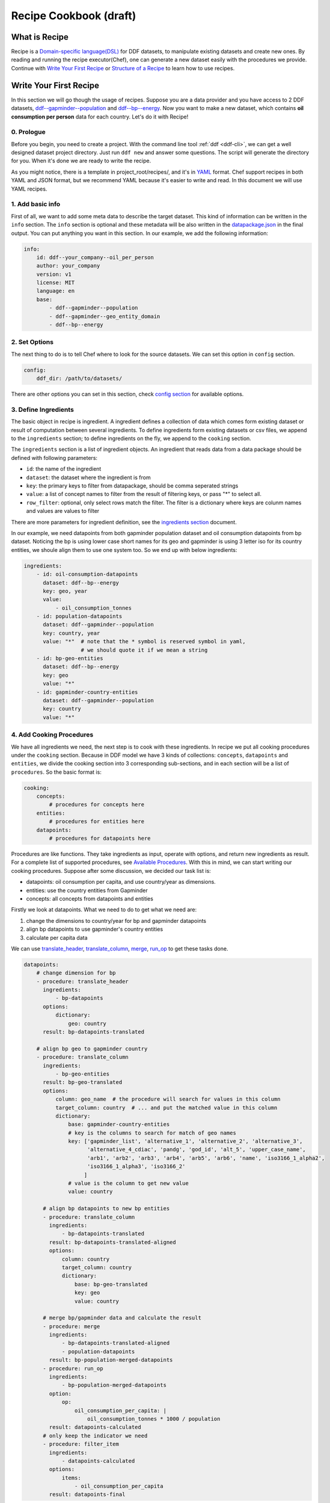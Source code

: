 Recipe Cookbook (draft)
=======================

What is Recipe
--------------

Recipe is a `Domain-specific language(DSL)`_ for DDF datasets, to manipulate
existing datasets and create new ones. By reading and running the recipe
executor(Chef), one can generate a new dataset easily with the procedures we
provide. Continue with `Write Your First Recipe`_ or `Structure of a Recipe`_ to
learn how to use recipes.

.. _Domain-specific language(DSL): https://en.wikipedia.org/wiki/Domain-specific_language

Write Your First Recipe
-----------------------

In this section we will go though the usage of recipes. Suppose you are a data
provider and you have access to 2 DDF datasets, `ddf--gapminder--population`_
and `ddf--bp--energy`_. Now you want to make a new dataset, which contains **oil
consumption per person** data for each country. Let's do it with Recipe!

.. _ddf--gapminder--population: https://github.com/open-numbers/ddf--gapminder--population 
.. _ddf--bp--energy: https://github.com/semio/ddf--bp--energy

0. Prologue
~~~~~~~~~~~

Before you begin, you need to create a project. With the command line tool
:ref:`ddf <ddf-cli>`, we can get a well designed dataset project directory.
Just run ``ddf new`` and answer some questions. The script will generate the
directory for you. When it's done we are ready to write the recipe.

As you might notice, there is a template in project_root/recipes/, and it's in
YAML_ format. Chef support recipes in both YAML and JSON format, but we
recommend YAML because it's easier to write and read. In this document we will
use YAML recipes.

.. _YAML: https://en.wikipedia.org/wiki/YAML 

1. Add basic info
~~~~~~~~~~~~~~~~~

First of all, we want to add some meta data to describe the target dataset. This
kind of information can be written in the ``info`` section. The ``info`` section
is optional and these metadata will be also written in the `datapackage.json`_
in the final output. You can put anything you want in this section. In our
example, we add the following information:

.. _datapackage.json: http://frictionlessdata.io/guides/data-package/#datapackagejson

.. code-block:: yaml

   info:
       id: ddf--your_company--oil_per_person
       author: your_company
       version: v1
       license: MIT
       language: en
       base:
           - ddf--gapminder--population
           - ddf--gapminder--geo_entity_domain
           - ddf--bp--energy

2. Set Options
~~~~~~~~~~~~~~

The next thing to do is to tell Chef where to look for the source datasets. We
can set this option in ``config`` section.

.. code-block:: yaml

   config:
       ddf_dir: /path/to/datasets/

There are other options you can set in this section, check `config section`_ for
available options.

3. Define Ingredients
~~~~~~~~~~~~~~~~~~~~~

The basic object in recipe is ingredient. A ingredient defines a collection of
data which comes form existing dataset or result of computation between several
ingredients. To define ingredients form existing datasets or csv files, we
append to the ``ingredients`` section; to define ingredients on the fly, we
append to the ``cooking`` section.

The ``ingredients`` section is a list of ingredient objects. An ingredient that
reads data from a data package should be defined with following parameters:

-  ``id``: the name of the ingredient
-  ``dataset``: the dataset where the ingredient is from
- ``key``: the primary keys to filter from datapackage, should be comma
  seperated strings
- ``value``: a list of concept names to filter from the result of filtering
  keys, or pass "*" to select all.
- ``row_filter``: optional, only select rows match the filter. The
  filter is a dictionary where keys are colunm names and values are
  values to filter

There are more parameters for ingredient definition, see the `ingredients
section`_ document.

In our example, we need datapoints from both gapminder population dataset and
oil consumption datapoints from bp dataset. Noticing the bp is using lower case
short names for its geo and gapminder is using 3 letter iso for its country
entities, we shoule align them to use one system too. So we end up with below
ingredients:

.. code-block:: yaml

   ingredients:
       - id: oil-consumption-datapoints
         dataset: ddf--bp--energy
         key: geo, year
         value:
             - oil_consumption_tonnes
       - id: population-datapoints
         dataset: ddf--gapminder--population
         key: country, year
         value: "*"  # note that the * symbol is reserved symbol in yaml,
                     # we should quote it if we mean a string
       - id: bp-geo-entities
         dataset: ddf--bp--energy
         key: geo
         value: "*"
       - id: gapminder-country-entities
         dataset: ddf--gapminder--population
         key: country
         value: "*"

4. Add Cooking Procedures
~~~~~~~~~~~~~~~~~~~~~~~~~

We have all ingredients we need, the next step is to cook with these
ingredients. In recipe we put all cooking procedures under the ``cooking``
section. Because in DDF model we have 3 kinds of collections: ``concepts``,
``datapoints`` and ``entities``, we divide the cooking section into 3
corresponding sub-sections, and in each section will be a list of
``procedures``. So the basic format is:

.. code-block:: yaml

   cooking:
       concepts:
           # procedures for concepts here
       entities:
           # procedures for entities here
       datapoints:
           # procedures for datapoints here
           
Procedures are like functions. They take ingredients as input, operate with
options, and return new ingredients as result. For a complete list of supported
procedures, see `Available Procedures`_. With this in mind, we can start writing
our cooking procedures. Suppose after some discussion, we decided our task list
is:

- datapoints: oil consumption per capita, and use country/year as dimensions.
- entities: use the country entities from Gapminder
- concepts: all concepts from datapoints and entities

Firstly we look at datapoints. What we need to do to get what we need are:

1. change the dimensions to country/year for bp and gapminder datapoints
2. align bp datapoints to use gapminder's country entities
3. calculate per capita data

We can use `translate_header`_, `translate_column`_, `merge`_, `run_op`_ to get
these tasks done.

.. code-block:: yaml

   datapoints:
       # change dimension for bp
       - procedure: translate_header
         ingredients:
             - bp-datapoints
         options:
             dictionary:
                 geo: country
         result: bp-datapoints-translated

       # align bp geo to gapminder country
       - procedure: translate_column
         ingredients:
             - bp-geo-entities
         result: bp-geo-translated
         options:
             column: geo_name  # the procedure will search for values in this column
             target_column: country  # ... and put the matched value in this column
             dictionary:
                 base: gapminder-country-entities
                 # key is the columns to search for match of geo names
                 key: ['gapminder_list', 'alternative_1', 'alternative_2', 'alternative_3',
                       'alternative_4_cdiac', 'pandg', 'god_id', 'alt_5', 'upper_case_name',
                       'arb1', 'arb2', 'arb3', 'arb4', 'arb5', 'arb6', 'name', 'iso3166_1_alpha2',
                       'iso3166_1_alpha3', 'iso3166_2'
                      ]
                 # value is the column to get new value
                 value: country

         # align bp datapoints to new bp entities
         - procedure: translate_column
           ingredients:
               - bp-datapoints-translated
           result: bp-datapoints-translated-aligned
           options:
               column: country
               target_column: country
               dictionary:
                   base: bp-geo-translated
                   key: geo
                   value: country

         # merge bp/gapminder data and calculate the result
         - procedure: merge
           ingredients:
               - bp-datapoints-translated-aligned
               - population-datapoints
           result: bp-population-merged-datapoints
         - procedure: run_op
           ingredients:
               - bp-population-merged-datapoints
           option:
               op:
                   oil_consumption_per_capita: |
                       oil_consumption_tonnes * 1000 / population
           result: datapoints-calculated
         # only keep the indicator we need
         - procedure: filter_item
           ingredients:
               - datapoints-calculated
           options:
               items:
                   - oil_consumption_per_capita
           result: datapoints-final

For entities, we will just use the country entities from gapminder, so we can skip this part.
For concepts, we need to extract concepts from the ingredients:

.. code-block:: yaml

   concepts:
       - procedure: extract_concepts
         ingredients:
             - datapoints-final
             - gapminder-country-entities
         result: concepts-final
         options:
             overwrite:  # manually set some concept_types
                 year: time
                 country: entity_domain


5. Serve Dishes
~~~~~~~~~~~~~~~

After all these procedure, we have cook the dishes and it's time to serve it! In
recipe we can set which ingredients are we going to serve(save to disk) in the
``serve`` section. Note that this section is optional, and if you don't specify
then the last procedure of each sub-section of ``cooking`` will be served.

.. code-block:: yaml

   serve:
       - id: concepts-final
       - id: gapminder-country-entities
       - id: datapoints-final
           
Now we have finished the recipe. For the complete recipe, please check this
`gist`_.

.. _gist: https://gist.github.com/semio/63bdc3414336ed6e0be164e115d04169

6. Running the Recipe
~~~~~~~~~~~~~~~~~~~~~

To run the recipe to generate the dataset, we use the ddf command line tool. Run
the following command and it will cook for you and result will be saved into
``out_dir``.

.. code-block:: bash

   ddf run_recipe -i example.yml -o out_dir

If you want to just do a dry run without saving the result, you can run with the
``-d`` option.

.. code-block:: bash

   ddf run_recipe -i example.yml -d

Now you have learned the basics of Recipe. We will go though more details in
Recipe in the next sections.

Structure of a Recipe
---------------------

A recipe is made of following parts:

-  basic info
-  configuration
-  includes
-  ingredients
-  cooking procedures
-  serving section

A recipe file can be in either json or yaml format. We will explain each
part of recipe in details in the next sections.

info section
~~~~~~~~~~~~

All basic info are stored in ``info`` section of the recipe. an ``id``
field is required inside this section. Any other information about the
new dataset can be store inside this section, such as ``name``,
``provider``, ``description`` and so on. Data in this section will be
written into `datapackage.json`_ file of the generated dataset.


config section
~~~~~~~~~~~~~~

Inside ``config`` section, we define the configuration of dirs.
currently we can set below path:

-  ``ddf_dir``: the directory that contains all ddf csv repos. Must set
   this variable in the main recipe to run with chef, or provide as an
   command line option using the ``ddf`` utility.
-  ``recipes_dir``: the directory contains all recipes to include. Must
   set this variable if we have ``include`` section. If relative path is
   provided, the path will be related to the path of the recipe.
-  ``dictionary_dir``: the directory contains all translation files.
   Must set this variable if we have json file in the options of
   procedures. (translation will be discussed later). If relative path
   is provided, the path will be related to the path of the recipe.

include section
~~~~~~~~~~~~~~~

A recipe can include other recipes inside itself. to include a recipe,
simply append the filename to the ``include`` section. note that it
should be a absolute path or a filename inside the ``recipes_dir``.

ingredients section
~~~~~~~~~~~~~~~~~~~

A recipe must have some ingredients for cooking. There are 2 places where we can
define ingredients in recipe:

- in ``ingredients`` section
- in the ``ingredients`` parameter in procedures, which is called on-the-fly
  ingredients

in either case, the format of ingredient definition object is the same. An
ingredient should be defined with following parameters:

- ``id``: the name of the ingredient, which we can refer later in the
  procedures. ``id`` is optional when the ingredient is in a procedure object.
- ``dataset`` or ``data``: one of them should be defined in the ingredient. Use
  ``dataset`` when we want to read data from an dataset, and use ``data`` when
  we want to read data from a csv file.
- ``key``: the primary keys to filter from datapackage, should be comma
  seperated strings
- ``value``: optional, a list of concept names to filter from the result of
  filtering keys, or pass "\*" to select all. Mongo-like queries are also
  supported, see examples below. If omitted, assume "\*".
- ``row_filter``: optional, only select rows match the filter. The filter is a
  dictionary where keys are colunm names and values are values to filter.
  Mongo-like queries are also supported, see examples below and examples in
  ``filter`` procedure.

Here is an example of ``ingredient`` section:

.. code-block:: yaml

    ingredients:
      - id: example-concepts
        dataset: ddf_example_dataset
        key: concept
        value: "*"
        row_filter:
          concept:
            - geo
            - time
            - some_measure_concept
      - id: example-datapoints
        dataset: ddf_example_dataset
        key: geo, time
        value: some_measure_concept
      - id: example-entities
        dataset: ddf_example_dataset
        key: geo
        value: "*"

cooking section
~~~~~~~~~~~~~~~

``cooking`` section is a dictionary contains one or more list of
procedures to build a dataset. valid keys for cooking section are
*datapoints*, *entities*, *concepts*.

The basic format of a procedure is:

.. code-block:: yaml

    procedure: proc_name
    ingredients:
      - ingredient_to_run_the_proc
    options:  # options object to pass to the procedure
      foo: baz
    result: id_of_new_ingredient

Available procedures will be shown in the below
`section <#available-procedures>`__.

serving section and serve procedure
~~~~~~~~~~~~~~~~~~~~~~~~~~~~~~~~~~~

For now there are 2 ways to tell chef which ingredients should be
served, and you can choose one of them, but not both.

**serve procedure**

``serve`` procedure should be placed in ``cooking`` section, with the
following format:

.. code-block:: yaml

    procedure: serve
    ingredients:
      - ingredient_to_serve
    options:
      opt: val

multiple serve procedures are allowed in each cooking section.

**serving section**

``serving`` section should be a top level object in the recipe, with
following format:

.. code-block:: yaml

    serving:
      - id: ingredient_to_serve_1
        options:
          opt: val
      - id: ingredient_to_serve_2
        options:
          foo: baz

**available options**

``digits`` : *int*, controls how many decimal should be kept at most in
a numeric ingredient.

Recipe execution
----------------

To run a recipe, you can use the ``ddf run_recipe`` command:

.. code-block:: shell

    $ ddf run_recipe -i path_to_rsecipe.yaml -o output_dir

You can specify the path where your datasets are stored:

.. code-block:: shell

    $ ddf run_recipe -i path_to_recipe.yaml -o output_dir --ddf_dir path_to_datasets

Internally, the process to generate a dataset have following steps:

-  read the main recipe into Python object
-  if there is include section, read each file in the include list and
   expand the main recipe
-  if there is file name in dictionary option of each procedure, try to
   expand them if the option value is a filename
-  check if all datasets are available
-  build a procedure dependency tree, check if there are loops in it
-  if there is no ``serve`` procedure and ``serving`` section, the last
   procedure result for each section will be served. If there is
   ``serve`` procedure or ``serving`` section, chef will serve the
   result as described
-  run the procedures for each ingredient to be served and their
   dependencies
-  save output to disk

If you want to embed the function into your script, you can write script
like this:

.. code-block:: python

    import ddf_utils.chef as chef

    def run_recipe(recipe_file, outdir):
        recipe = chef.build_recipe(recipe_file)  # get all sub-recipes and dictionaries
        res = chef.run_recipe(recipe)  # run the recipe, get output for serving
        chef.dishes_to_disk(res)  # save output to disk

    run_recipe(path_to_recipe, outdir)

Available procedures
--------------------

Currently supported procedures:

- `translate\_header <#translate-header>`__: change ingredient data
  header according to a mapping dictionary
- `translate\_column <#translate-column>`__: change column values of
  ingredient data according to a mapping dictionary
- `merge <#merge>`__: merge ingredients together on their keys
- `groupby <#groubby>`__: group ingredient by columns and do
  aggregate/filter/transform
- `window <#window>`__: run function on rolling windows
- `filter`_: filter ingredient data with Mongo-like query
- `filter\_row <#filter-row>`__: filter ingredient data by column
  values
- `filter\_item <#filter-item>`__: filter ingredient data by concepts
- `run\_op <#run-op>`__: run math operations on ingredient columns
- `extract\_concepts <#extract-concepts>`__: generate concepts
  ingredient from other ingredients
- `trend\_bridge <#trend-bridge>`__: connect 2 ingredients and
  make custom smoothing
- `flatten <#flatten>`__: flatten dimensions in the indicators to
  create new indicators
- `split_entity <#split-entity>`__: split an entity and create new entity from it
- `merge_entity <#merge-entity>`__: merge some entity to create a new entity

translate\_header
~~~~~~~~~~~~~~~~~

Change ingredient data header according to a mapping dictionary.

**usage and options**

.. code-block:: yaml

    procedure: translate_header
    ingredients:  # list of ingredient id
      - ingredient_id
    result: str  # new ingledient id
    options:
      dictionary: str or dict  # file name or mappings dictionary

**notes**

-  if ``dictionary`` option is a dictionary, it should be a dictionary
   of oldname -> newname mappings; if it's a string, the string should
   be a json file name that contains such dictionary.
-  currently chef only support one ingredient in the ``ingredients``
   parameter

translate\_column
~~~~~~~~~~~~~~~~~

Change column values of ingredient data according to a mapping
dictionary, the dictionary can be generated from an other ingredient.

**usage and options**

.. code-block:: yaml

    procedure: translate_column
    ingredients:  # list of ingredient id
      - ingredient_id
    result: str  # new ingledient id
    options:
      column: str  # the column to be translated
      target_column: str  # optinoal, the target column to store the translated data
      not_found: {'drop', 'include', 'error'}  # optional, the behavior when there is values not found in the mapping dictionary, default is 'drop'
      ambiguity: {'prompt', 'skip', 'error'}  # optional, the behavior when there is ambiguity in the dictionary
      dictionary: str or dict  # file name or mappings dictionary

**notes**

-  If ``base`` is provided in ``dictionary``, ``key`` and ``value``
   should also in ``dictionary``. In this case chef will generate a
   mapping dictionary using the ``base`` ingredient. The dictionary
   format will be:

.. code-block:: yaml

    dictionary:
        base: str  # ingredient name
        key: str or list  # the columns to be the keys of the dictionary, can accept a list
        value: str  # the column to be the values of the the dictionary, must be one column

-  currently chef only support one ingredient in the ``ingredients``
   parameter

**examples**

here is an example when we translate the BP geo names into Gapminder's

.. code-block:: yaml

    procedure: translate_column
    ingredients:
        - bp-geo
    options:
        column: name
        target_column: geo_new
        dictionary:
            base: gw-countries
            key: ['alternative_1', 'alternative_2', 'alternative_3',
                'alternative_4_cdiac', 'pandg', 'god_id', 'alt_5', 'upper_case_name',
                'iso3166_1_alpha2', 'iso3166_1_alpha3', 'arb1', 'arb2', 'arb3', 'arb4',
                'arb5', 'arb6', 'name']
            value: country
        not_found: drop
    result: geo-aligned


merge
~~~~~

Merge ingredients together on their keys.

**usage and options**

.. code-block:: yaml

    procedure: merge
    ingredients:  # list of ingredient id
      - ingredient_id_1
      - ingredient_id_2
      - ingredient_id_3
      # ...
    result: str  # new ingledient id
    options:
      deep: bool  # use deep merge if true

**notes**

-  The ingredients will be merged one by one in the order of how they
   are provided to this function. Later ones will overwrite the pervious
   merged results.
-  **deep merge** is when we check every datapoint for existence if
   false, overwrite is on the file level. If key-value (e.g.
   geo,year-population\_total) exists, whole file gets overwritten if
   true, overwrite is on the row level. If values (e.g.
   afr,2015-population\_total) exists, it gets overwritten, if it
   doesn’t it stays

groupby
~~~~~~~

Group ingredient by columns and do aggregate/filter/transform.

**usage and options**

.. code-block:: yaml

    procedure: groupby
    ingredients:  # list of ingredient id
      - ingredient_id
    result: str  # new ingledient id
    options:
      groupby: str or list  # colunm(s) to group
      aggregate: dict  # function block
      transform: dict  # function block
      filter: dict  # function block
      insert_key: dict  # manually add columns

**notes**

- Only one of \ ``aggregate``, ``transform`` or ``filter`` can be used
  in one procedure.
- Any columns not mentioned in groupby or functions are dropped.
- If you want to add back dropped columns with same values, use ``insert_key``
  option.
- Currently chef only support one ingredient in the ``ingredients``
  parameter

**function block**

Two styles of function block are supported, and they can mix in one
procedure:

.. code-block:: yaml

    aggregate:  # or transform, filter
      col1: sum  # run sum to col1
      col2: mean
      col3:  # run foo to col3 with param1=baz
        function: foo
        param1: baz

also, we can use wildcard in the column names:

.. code-block:: yaml

    aggregate:  # or transform, filter
      "population*": sum  # run sum to all indicators starts with "population"

window
~~~~~~

Run function on rolling windows.

**usage and options**

.. code-block:: yaml

    procedure: window
    ingredients:  # list of ingredient id
      - ingredient_id
    result: str  # new ingledient id
    options:
      window:
        column: str  # column which window is created from
        size: int or 'expanding'  # if int then rolling window, if expanding then expanding window
        min_periods: int  # as in pandas
        center: bool  # as in pandas
      aggregate: dict

**function block**

Two styles of function block are supported, and they can mix in one
procedure:

.. code-block:: yaml

    aggregate:
      col1: sum  # run rolling sum to col1
      col2: mean  # run rolling mean to col2
      col3:  # run foo to col3 with param1=baz
        function: foo
        param1: baz

**notes**

-  currently chef only support one ingredient in the ``ingredients``
   parameter

filter
~~~~~~

Filter ingredient data with Mongo-like queries.

**TODO**: More info

**usage and options**:

.. code-block:: yaml

   - procedure: filter
     ingredients:
         - ingredient_id
     options:
         item:  # just as `value` in ingredient def
             $in:
                 - concept_1
                 - concept_2
         row:  # just as `filter` in ingredient def
             $and:
                 geo:
                     $ne: usa
                 year:
                     $gt: 2010
      result: output_ingredient

for more information, see the :py:class:`ddf_utils.chef.ingredient.Ingredient` class.

filter\_row
~~~~~~~~~~~

.. warning::

   Please use ``filter`` procedure. This one is deprecated

Filter ingredient data by column values.

**usage and options**

.. code-block:: yaml

    procedure: filter_row
    ingredients:  # list of ingredient id
      - ingredient_id
    result: str  # new ingledient id
    options:
      filters: dict  # filter definition block

**filter definition**

A filter definitioin block have following format:

.. code-block:: yaml

    filters:
        column_name:
          key_col_1: object  # type should match the data type of the key column, can be a list
          key_col_2: object

also, wildcard is supported for column names:

.. code-block:: yaml

    filters:
        population*:
          gender: ["male"]  # filter gender == "male" for all indicators starts with population

**notes**

-  currently chef only support one ingredient in the ``ingredients``
   parameter

filter\_item
~~~~~~~~~~~~

.. warning::

   Please use ``filter`` procedure. This one is deprecated

Filter ingredient data by concepts.

**usage and options**

.. code-block:: yaml

    procedure: filter_item
    ingredients:  # list of ingredient id
      - ingredient_id
    result: str  # new ingledient id
    options:
      items: list  # a list of items should be in the result ingredient

**notes**

-  currently chef only support one ingredient in the ``ingredients``
   parameter

run\_op
~~~~~~~

Run math operations on ingredient columns.

**usage and options**

.. code-block:: yaml

    procedure: run_op
    ingredients:  # list of ingredient id
      - ingredient_id
    result: str  # new ingledient id
    options:
      op: dict  # column name -> calculation mappings

**notes**

-  currently chef only support one ingredient in the ``ingredients``
   parameter

**Examples**

for exmaple, if we want to add 2 columns, ``col_a`` and ``col_b``, to
create an new column, we can write

.. code-block:: yaml

    procedure: run_op
    ingredients:
      - ingredient_to_run
    result: new_ingredient_id
    options:
      op:
        new_col_name: "col_a + col_b"


extract\_concepts
~~~~~~~~~~~~~~~~~

Generate concepts ingredient from other ingredients.

**usage and options**

.. code-block:: yaml

    procedure: extract_concepts
    ingredients:  # list of ingredient id
      - ingredient_id_1
      - ingredient_id_2
    result: str  # new ingledient id
    options:
      join:  # optional
        base: str  # base concept ingredient id
        type: {'full_outer', 'ingredients_outer'}  # default is full_outer
      include_keys: true  # if we should include the primaryKeys of the ingredients
      overwrite:  # overwirte some of the concept types
          year: time

**notes**

-  all concepts in ingredients in the ``ingredients`` parameter will be
   extracted to a new concept ingredient
-  ``join`` option is optional; if present then the ``base`` will merge
   with concepts from ``ingredients``
-  ``full_outer`` join means get the union of concepts;
   ``ingredients_outer`` means only keep concepts from ``ingredients``

trend\_bridge
~~~~~~~~~~~~~

Connect 2 ingredients and make custom smoothing.

**usage and options**

.. code-block:: yaml

    - procedure: trend_bridge
      ingredients:
        - data_ingredient                 # optional, if not set defaults to empty ingredient
      options:
        bridge_start:
          ingredient: old_data_ingredient # optional, if not set then assume it's the input ingredient
          column: concept_old_data
        bridge_end:
          ingredient: new_data_ingredient # optional, if not set then assume it's the input ingredient
          column: concept_new_data
        bridge_length: 5                  # steps in time. If year, years, if days, days.
        bridge_on: time                   # the index column to build the bridge with
        target_column: concept_in_result  # overwrites if exists. creates if not exists.
                                          # defaults to bridge_end.column
      result: data_bridged

flatten
~~~~~~~

Flatten dimension to create new indicators.

This procedure only applies for datapoints ingredients.

**usage and options**

.. code-block:: yaml

    - procedure: flatten
      ingredients:
        - data_ingredient
      options:
        flatten_dimensions:  # a list of dimensions to be flattened
          - entity_1
          - entity_2
        dictionary:  # old name -> new name mappings, supports wildcard and template.
          "old_name_wildcard": "new_name_{entity_1}_{entity_2}"

**example**

For example, if we have datapoints for population by gender, year, country. And gender entity domain
has ``male`` and ``female`` entity. And we want to create 2 seperated indicators: ``population_male``
and ``population_female``. The procedure should be:

.. code-block:: yaml

    - procedure: flatten
      ingredients:
        - population_by_gender_ingredient
      options:
        flatten_dimensions:
          - gender
        dictionary:
          "population": "{concept}_{gender}"  # concept will be mapped to the concept name being flattened


split_entity
~~~~~~~~~~~~

(WIP) split an entity into several entities


merge_entity
~~~~~~~~~~~~

(WIP) merge several entities into one new entity

Checking Intermediate Results
~~~~~~~~~~~~~~~~~~~~~~~~~~~~~

Most of the procedures supports ``debug`` option, which will save the result
ingredient to ``_debug/<ingredient_id>/`` folder of your working directory. So
if you want to check the intermediate results, just add ``debug: true`` to the
``options`` dictionary.

Validate Recipe with Schema
---------------------------

In ddf_utils we provided a command for recipe writers to check if the recipe is
valid using a `JSON schema`_ for recipe. The following command check and report
any errors in recipe:

.. _`JSON schema`: http://json-schema.org/

::

   $ ddf validate_recipe input.yaml

Note that if you have includes in your recipe, you may want to build a complete
recipe before validating it. You can firstly build your recipe and validate it:

::

   $ ddf build_recipe input.yaml > output.json

   $ ddf validate_recipe output.json

or just run ``ddf validate_recipe --build input.yaml`` without creating a new
file.

The validate command will output the json paths that are invalid, so that you can
easily check which part of your recipe is wrong. For example,

::

   $ ddf validate_recipe --build etl.yml
   On .cooking.datapoints[7]
   {'procedure': 'translate_header', 'ingredients': ['unpop-datapoints-pop-by-age-aligned'], 'options': {'dictionary_f': {'country_code': 'country'}}, 'result': 'unpop-datapoints-pop-by-age-country'} is not valid under any of the given schemas

For a pretty printed output of the invalid path, try using json processors like
`jq`_:

.. _`jq`: https://stedolan.github.io/jq/

.. code-block:: javascript

  // $ ddf build_recipe etl.yml | jq ".cooking.datapoints[7]"
  {
    "procedure": "translate_header",
    "ingredients": [
      "unpop-datapoints-pop-by-age-aligned"
    ],
    "options": {
      "dictionary_f": {
        "country_code": "country"
      }
    },
    "result": "unpop-datapoints-pop-by-age-country"
  }

General guideline for writing recipes
-------------------------------------

- if you need to use ``translate_header`` / ``translate_column`` in your recipe,
  place them at the beginning of recipe. This can improve the performance of
  running the recipe.
- run recipe with ``ddf --debug run_recipe`` will enable debug output when
  running recipes. use it with the ``debug`` option will help you in the
  development of recipes.
